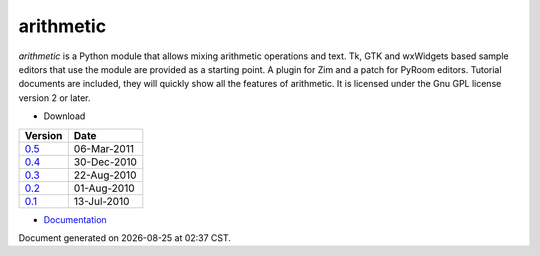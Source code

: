 arithmetic
================================================

*arithmetic* is a Python module that allows mixing arithmetic
operations and text.
Tk, GTK and wxWidgets based sample editors that use the module
are provided as a starting point.  A plugin for Zim and a patch for PyRoom
editors.
Tutorial documents are included, they will quickly show
all the features of arithmetic.
It is licensed under the Gnu GPL license version 2 or later.



- Download

=================================   ===========
Version                                 Date   
=================================   ===========
`0.5 <arithmetic-0.5.tar.gz>`_      06-Mar-2011
---------------------------------   -----------
`0.4 <arithmetic-0.4.tar.gz>`_      30-Dec-2010
---------------------------------   -----------
`0.3 <arithmetic-0.3.tar.gz>`_      22-Aug-2010
---------------------------------   -----------
`0.2 <arithmetic-0.2.tar.gz>`_      01-Aug-2010
---------------------------------   -----------
`0.1 <arithmetic-0.1.tar.gz>`_      13-Jul-2010
=================================   ===========

- `Documentation <manual.html>`_

.. |date| date::
.. |time| date:: %H:%M

Document generated on |date| at |time| CST.

